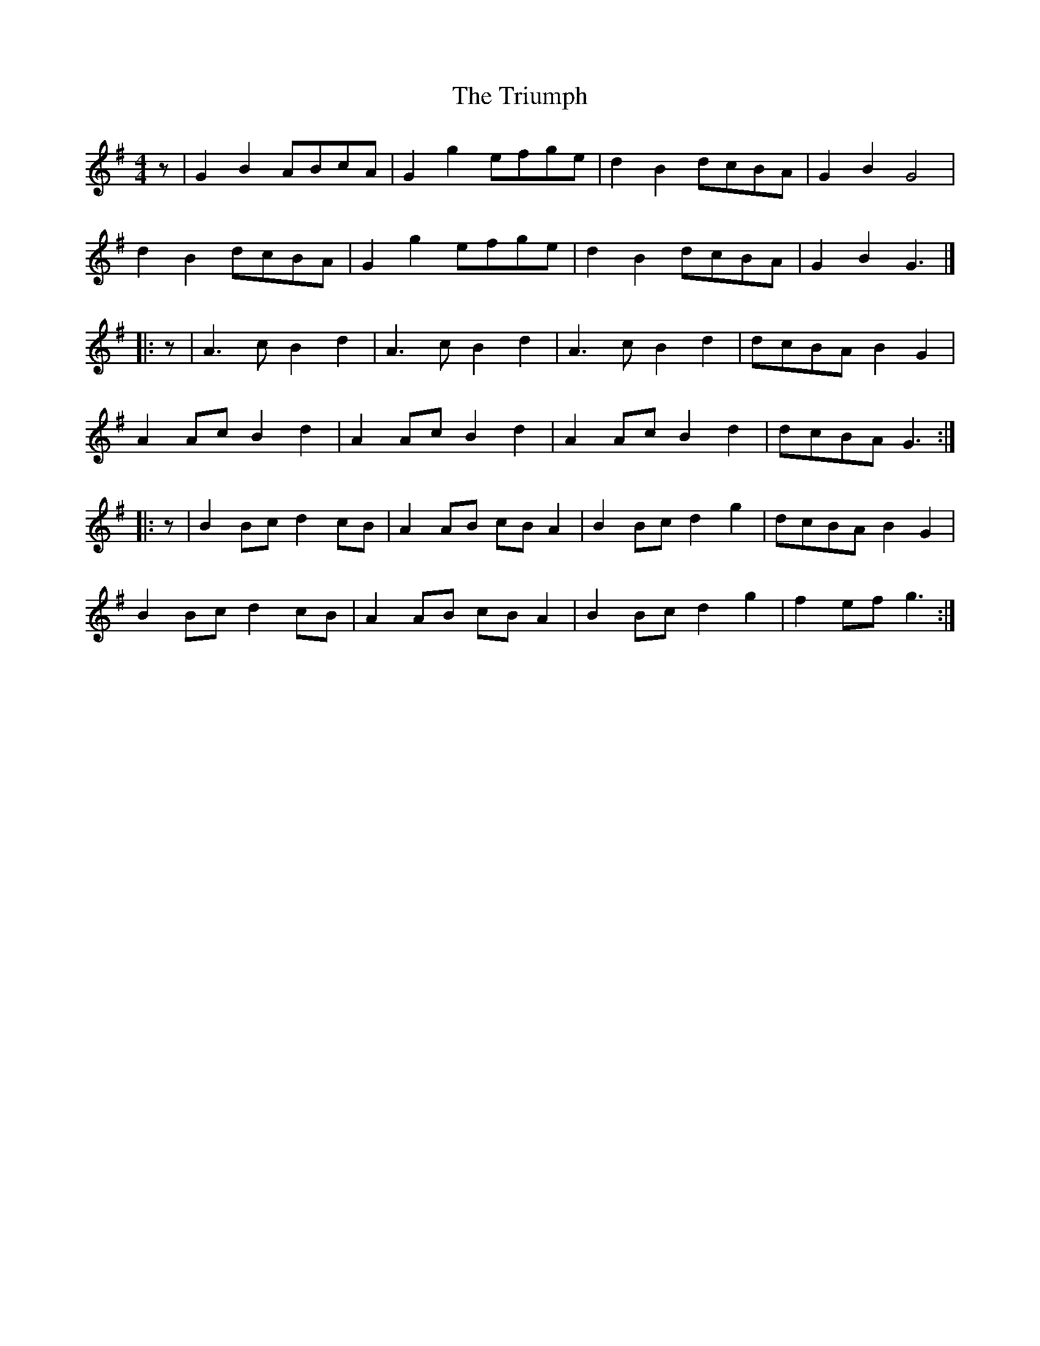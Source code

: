 X: 4
T: Triumph, The
Z: Mix O'Lydian
S: https://thesession.org/tunes/4059#setting26286
R: barndance
M: 4/4
L: 1/8
K: Gmaj
z | G2 B2 ABcA | G2 g2 efge |d2 B2 dcBA | G2 B2 G4 |
d2 B2 dcBA |G2 g2 efge |d2 B2 dcBA | G2 B2 G3 |]
|: z | A3 c B2 d2 | A3 c B2 d2 | A3 c B2 d2 | dcBA B2 G2 |
A2 Ac B2 d2 | A2 Ac B2 d2 | A2 Ac B2 d2 | dcBA G3 :|
|: z | B2 Bc d2 cB | A2 AB cB A2 | B2 Bc d2 g2 | dcBA B2 G2 |
B2 Bc d2 cB | A2 AB cB A2 | B2 Bc d2 g2 | f2 ef g3 :|
